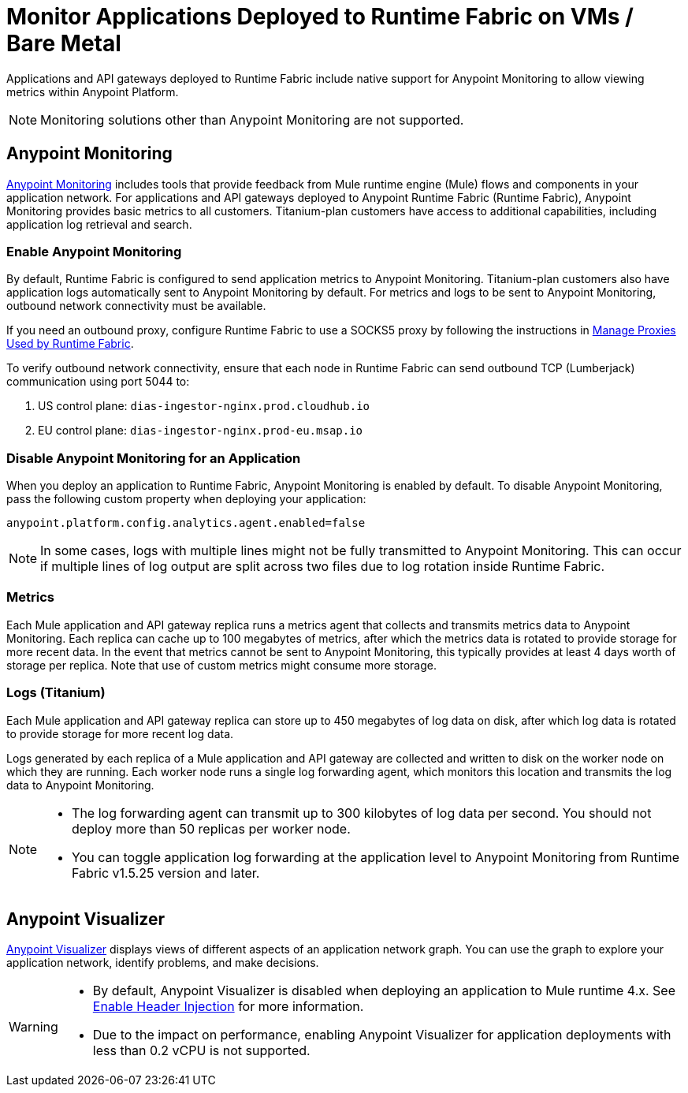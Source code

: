 = Monitor Applications Deployed to Runtime Fabric on VMs / Bare Metal

Applications and API gateways deployed to Runtime Fabric include native support for Anypoint Monitoring to allow viewing metrics within Anypoint Platform.

[NOTE]
Monitoring solutions other than Anypoint Monitoring are not supported.

== Anypoint Monitoring

xref:monitoring::index.adoc[Anypoint Monitoring] includes tools that provide feedback from Mule runtime engine (Mule) flows and components in your application network. For applications and API gateways deployed to Anypoint Runtime Fabric (Runtime Fabric), Anypoint Monitoring provides basic metrics to all customers. Titanium-plan customers have access to additional capabilities, including application log retrieval and search.

=== Enable Anypoint Monitoring

By default, Runtime Fabric is configured to send application metrics to Anypoint Monitoring. Titanium-plan customers also have application logs automatically sent to Anypoint Monitoring by default. For metrics and logs to be sent to Anypoint Monitoring, outbound network connectivity must be available. 

If you need an outbound proxy, configure Runtime Fabric to use a SOCKS5 proxy by following the instructions in xref:manage-proxy.adoc[Manage Proxies Used by Runtime Fabric].

To verify outbound network connectivity, ensure that each node in Runtime Fabric can send outbound TCP (Lumberjack) communication using port 5044 to:

. US control plane: `dias-ingestor-nginx.prod.cloudhub.io`
. EU control plane: `dias-ingestor-nginx.prod-eu.msap.io`

=== Disable Anypoint Monitoring for an Application

When you deploy an application to Runtime Fabric, Anypoint Monitoring is enabled by default. To disable Anypoint 
Monitoring, pass the following custom property when deploying your application:

----
anypoint.platform.config.analytics.agent.enabled=false
----

[NOTE]
In some cases, logs with multiple lines might not be fully transmitted to Anypoint Monitoring. This can occur if 
multiple lines of log output are split across two files due to log rotation inside Runtime Fabric.

=== Metrics

Each Mule application and API gateway replica runs a metrics agent that collects and transmits metrics data to 
Anypoint Monitoring. Each replica can cache up to 100 megabytes of metrics, after which the metrics data is rotated 
to provide storage for more recent data. In the event that metrics cannot be sent to Anypoint Monitoring, this 
typically provides at least 4 days worth of storage per replica. Note that use of custom metrics might consume more storage.

=== Logs (Titanium)

Each Mule application and API gateway replica can store up to 450 megabytes of log data on disk, after which log data 
is rotated to provide storage for more recent log data.

Logs generated by each replica of a Mule application and API gateway are collected and written to disk on the worker 
node on which they are running. Each worker node runs a single log forwarding agent, which monitors this location 
and transmits the log data to Anypoint Monitoring.

[NOTE]
====

* The log forwarding agent can transmit up to 300 kilobytes of log data per second. You should not deploy more than
50 replicas per worker node.
* You can toggle application log forwarding at the application level to Anypoint Monitoring from Runtime Fabric v1.5.25 version and later.
====

== Anypoint Visualizer

xref:visualizer::index.adoc[Anypoint Visualizer] displays views of different aspects of an application network graph. 
You can use the graph to explore your application network, identify problems, and make decisions.

[WARNING]
====

* By default, Anypoint Visualizer is disabled when deploying an application to Mule runtime 4.x. 
See xref:visualizer::setup.adoc#enable-header-injection[Enable Header Injection] for more information.
* Due to the impact on performance, enabling Anypoint Visualizer for application deployments with less than 0.2 vCPU is 
not supported.
====
